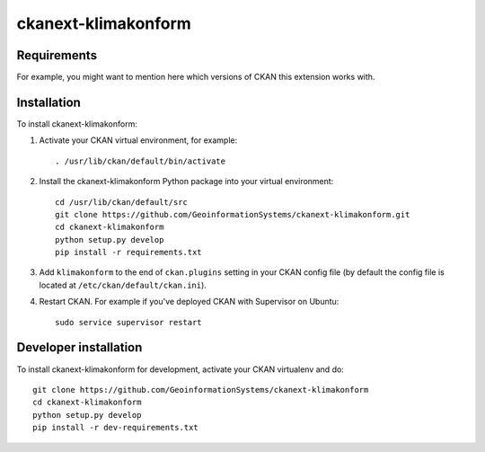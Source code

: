 
=============
ckanext-klimakonform
=============

.. Put a description of your extension here:
   What does it do? What features does it have?
   Consider including some screenshots or embedding a video!


------------
Requirements
------------

For example, you might want to mention here which versions of CKAN this
extension works with.


------------
Installation
------------

To install ckanext-klimakonform:

1. Activate your CKAN virtual environment, for example::

	. /usr/lib/ckan/default/bin/activate

2. Install the ckanext-klimakonform Python package into your virtual environment::

	cd /usr/lib/ckan/default/src
	git clone https://github.com/GeoinformationSystems/ckanext-klimakonform.git
	cd ckanext-klimakonform
	python setup.py develop
	pip install -r requirements.txt

3. Add ``klimakonform`` to the end of ``ckan.plugins`` setting in your CKAN config file (by default the config file is located at ``/etc/ckan/default/ckan.ini``).

4. Restart CKAN. For example if you've deployed CKAN with Supervisor on Ubuntu::

	sudo service supervisor restart


----------------------
Developer installation
----------------------

To install ckanext-klimakonform for development, activate your CKAN virtualenv and
do::

    git clone https://github.com/GeoinformationSystems/ckanext-klimakonform
    cd ckanext-klimakonform
    python setup.py develop
    pip install -r dev-requirements.txt

